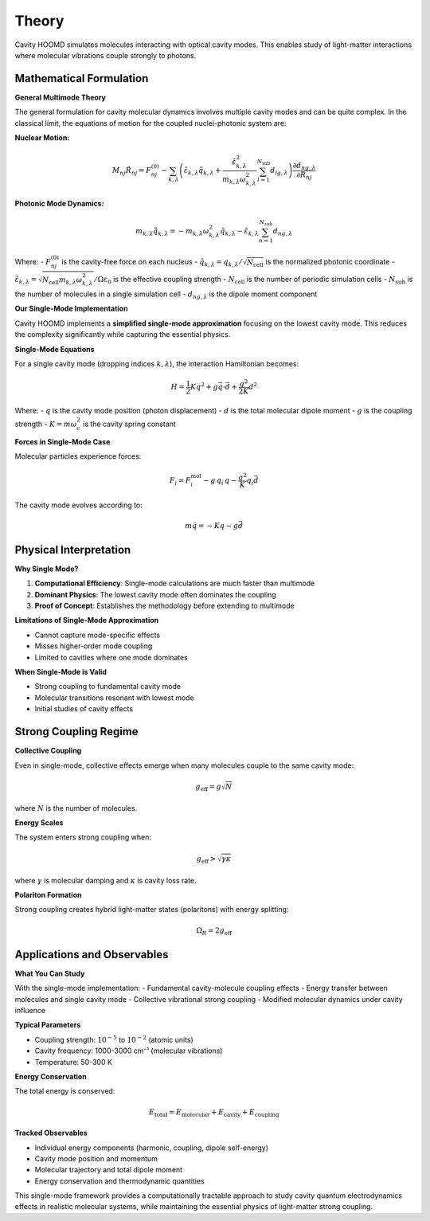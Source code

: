 ======
Theory
======

Cavity HOOMD simulates molecules interacting with optical cavity modes. This enables study of light-matter interactions where molecular vibrations couple strongly to photons.

Mathematical Formulation
========================

**General Multimode Theory**

The general formulation for cavity molecular dynamics involves multiple cavity modes and can be quite complex. In the classical limit, the equations of motion for the coupled nuclei-photonic system are:

**Nuclear Motion:**

.. math::

   M_{nj} \ddot{R}_{nj} = F_{nj}^{(0)} - \sum_{k,\lambda} \left( \tilde{\varepsilon}_{k,\lambda} \tilde{q}_{k,\lambda} + \frac{\tilde{\varepsilon}_{k,\lambda}^2}{m_{k,\lambda}\omega_{k,\lambda}^2} \sum_{l=1}^{N_{\text{sub}}} d_{lg,\lambda} \right) \frac{\partial d_{ng,\lambda}}{\partial R_{nj}}

**Photonic Mode Dynamics:**

.. math::

   m_{k,\lambda} \ddot{\tilde{q}}_{k,\lambda} = -m_{k,\lambda}\omega_{k,\lambda}^2 \tilde{q}_{k,\lambda} - \tilde{\varepsilon}_{k,\lambda} \sum_{n=1}^{N_{\text{sub}}} d_{ng,\lambda}

Where:
- :math:`F_{nj}^{(0)}` is the cavity-free force on each nucleus
- :math:`\tilde{q}_{k,\lambda} = q_{k,\lambda}/\sqrt{N_{\text{cell}}}` is the normalized photonic coordinate
- :math:`\tilde{\varepsilon}_{k,\lambda} = \sqrt{N_{\text{cell}} m_{k,\lambda}\omega_{k,\lambda}^2}/\Omega\varepsilon_0` is the effective coupling strength
- :math:`N_{\text{cell}}` is the number of periodic simulation cells
- :math:`N_{\text{sub}}` is the number of molecules in a single simulation cell
- :math:`d_{ng,\lambda}` is the dipole moment component

**Our Single-Mode Implementation**

Cavity HOOMD implements a **simplified single-mode approximation** focusing on the lowest cavity mode. This reduces the complexity significantly while capturing the essential physics.

**Single-Mode Equations**

For a single cavity mode (dropping indices :math:`k,\lambda`), the interaction Hamiltonian becomes:

.. math::

   H = \frac{1}{2} K q^2 + g \vec{q} \cdot \vec{d} + \frac{g^2}{2K} d^2

Where:
- :math:`q` is the cavity mode position (photon displacement)
- :math:`d` is the total molecular dipole moment  
- :math:`g` is the coupling strength
- :math:`K = m \omega_c^2` is the cavity spring constant

**Forces in Single-Mode Case**

Molecular particles experience forces:

.. math::

   F_i = F_i^{\text{mol}} - g \, q_i \, q - \frac{g^2}{K} q_i \vec{d}

The cavity mode evolves according to:

.. math::

   m \ddot{q} = -K q - g \vec{d}

Physical Interpretation
=======================

**Why Single Mode?**

1. **Computational Efficiency**: Single-mode calculations are much faster than multimode
2. **Dominant Physics**: The lowest cavity mode often dominates the coupling
3. **Proof of Concept**: Establishes the methodology before extending to multimode

**Limitations of Single-Mode Approximation**

- Cannot capture mode-specific effects
- Misses higher-order mode coupling
- Limited to cavities where one mode dominates

**When Single-Mode is Valid**

- Strong coupling to fundamental cavity mode
- Molecular transitions resonant with lowest mode
- Initial studies of cavity effects

Strong Coupling Regime
======================

**Collective Coupling**

Even in single-mode, collective effects emerge when many molecules couple to the same cavity mode:

.. math::

   g_{\text{eff}} = g \sqrt{N}

where :math:`N` is the number of molecules.

**Energy Scales**

The system enters strong coupling when:

.. math::

   g_{\text{eff}} > \sqrt{\gamma \kappa}

where :math:`\gamma` is molecular damping and :math:`\kappa` is cavity loss rate.

**Polariton Formation**

Strong coupling creates hybrid light-matter states (polaritons) with energy splitting:

.. math::

   \Omega_R = 2g_{\text{eff}}

Applications and Observables
============================

**What You Can Study**

With the single-mode implementation:
- Fundamental cavity-molecule coupling effects
- Energy transfer between molecules and single cavity mode
- Collective vibrational strong coupling
- Modified molecular dynamics under cavity influence

**Typical Parameters**

- Coupling strength: :math:`10^{-5}` to :math:`10^{-2}` (atomic units)
- Cavity frequency: 1000-3000 cm⁻¹ (molecular vibrations)
- Temperature: 50-300 K

**Energy Conservation**

The total energy is conserved:

.. math::

   E_{\text{total}} = E_{\text{molecular}} + E_{\text{cavity}} + E_{\text{coupling}}

**Tracked Observables**

- Individual energy components (harmonic, coupling, dipole self-energy)
- Cavity mode position and momentum
- Molecular trajectory and total dipole moment
- Energy conservation and thermodynamic quantities

This single-mode framework provides a computationally tractable approach to study cavity quantum electrodynamics effects in realistic molecular systems, while maintaining the essential physics of light-matter strong coupling. 